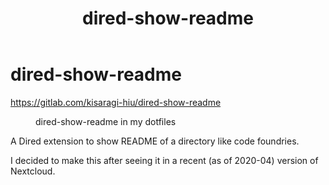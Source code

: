 #+title: dired-show-readme
* dired-show-readme

[[https://gitlab.com/kisaragi-hiu/dired-show-readme]]

#+caption: dired-show-readme in my dotfiles
[[/dired-show-readme-0.2.1.png]]

A Dired extension to show README of a directory like code foundries.

I decided to make this after seeing it in a recent (as of 2020-04) version of Nextcloud.

